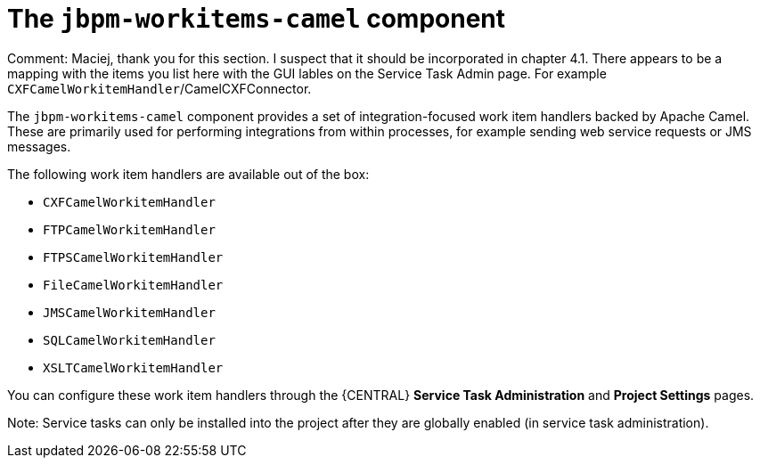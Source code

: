 [id='jbpm-workitems-camel-con_{context}']
= The `jbpm-workitems-camel` component

Comment: Maciej, thank you for this section. I suspect that it should be incorporated in chapter 4.1. There appears to be a mapping with the items you list here with the GUI lables on the Service Task Admin page. For example `CXFCamelWorkitemHandler`/CamelCXFConnector.

The `jbpm-workitems-camel` component provides a set of integration-focused work item handlers backed by Apache Camel. These are primarily used for performing integrations from within processes, for example sending web service requests or JMS messages.

The following work item handlers are available out of the box:

* `CXFCamelWorkitemHandler`
* `FTPCamelWorkitemHandler`
* `FTPSCamelWorkitemHandler`
* `FileCamelWorkitemHandler`
* `JMSCamelWorkitemHandler`
* `SQLCamelWorkitemHandler`
* `XSLTCamelWorkitemHandler`

You can configure these work item handlers through the {CENTRAL} *Service Task Administration* and *Project Settings* pages.

Note: Service tasks can only be installed into the project after they are globally enabled (in service task administration).

